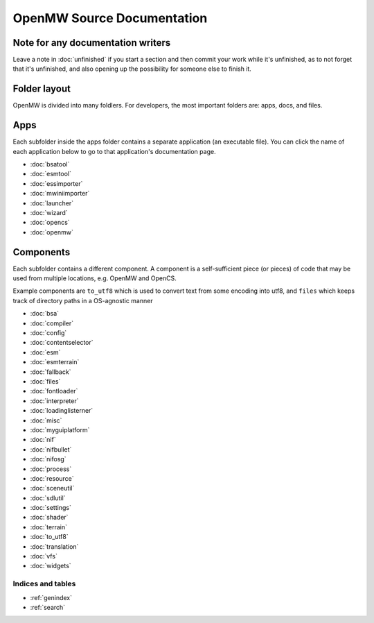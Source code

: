 ###########################
OpenMW Source Documentation
###########################

Note for any documentation writers
----------------------------------

Leave a note in :doc:`unfinished` if you start a section and then commit your
work while it's unfinished, as to not forget that it's unfinished, and also
opening up the possibility for someone else to finish it.

Folder layout
----------

OpenMW is divided into many foldlers. For developers, the most important
folders are: apps, docs, and files.


Apps
----
Each subfolder inside the apps folder contains a separate application (an
executable file). You can click the name of each application below to go to
that application's documentation page.

* :doc:`bsatool`
* :doc:`esmtool`
* :doc:`essimporter`
* :doc:`mwiniimporter`
* :doc:`launcher`
* :doc:`wizard`
* :doc:`opencs`
* :doc:`openmw`

Components
----------
Each subfolder contains a different component. A component is a self-sufficient
piece (or pieces) of code that may be used from multiple locations, e.g. OpenMW
and OpenCS.

Example components are ``to_utf8`` which is used to convert text from some
encoding into utf8, and ``files`` which keeps track of directory paths in a
OS-agnostic manner

* :doc:`bsa`
* :doc:`compiler`
* :doc:`config`
* :doc:`contentselector`
* :doc:`esm`
* :doc:`esmterrain`
* :doc:`fallback`
* :doc:`files`
* :doc:`fontloader`
* :doc:`interpreter`
* :doc:`loadinglisterner`
* :doc:`misc`
* :doc:`myguiplatform`
* :doc:`nif`
* :doc:`nifbullet`
* :doc:`nifosg`
* :doc:`process`
* :doc:`resource`
* :doc:`sceneutil`
* :doc:`sdlutil`
* :doc:`settings`
* :doc:`shader`
* :doc:`terrain`
* :doc:`to_utf8`
* :doc:`translation`
* :doc:`vfs`
* :doc:`widgets`

.. TODO: Put this where it shoud be
.. .. autodoxygenfile:: engine.hpp
..   :project: openmw

Indices and tables
==================

* :ref:`genindex`
* :ref:`search`
